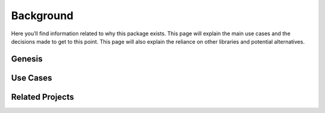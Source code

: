 .. _background:

##########
Background
##########

Here you’ll find information related to why this package exists. This
page will explain the main use cases and the decisions made to get to
this point. This page will also explain the reliance on other libraries
and potential alternatives.

.. See https://documentation.divio.com/explanation/ for inspiration

*******
Genesis
*******

.. todo::

    Write this section.


*********
Use Cases
*********

.. todo::

    Write this section.


****************
Related Projects
****************

.. todo::

    Write this section.
